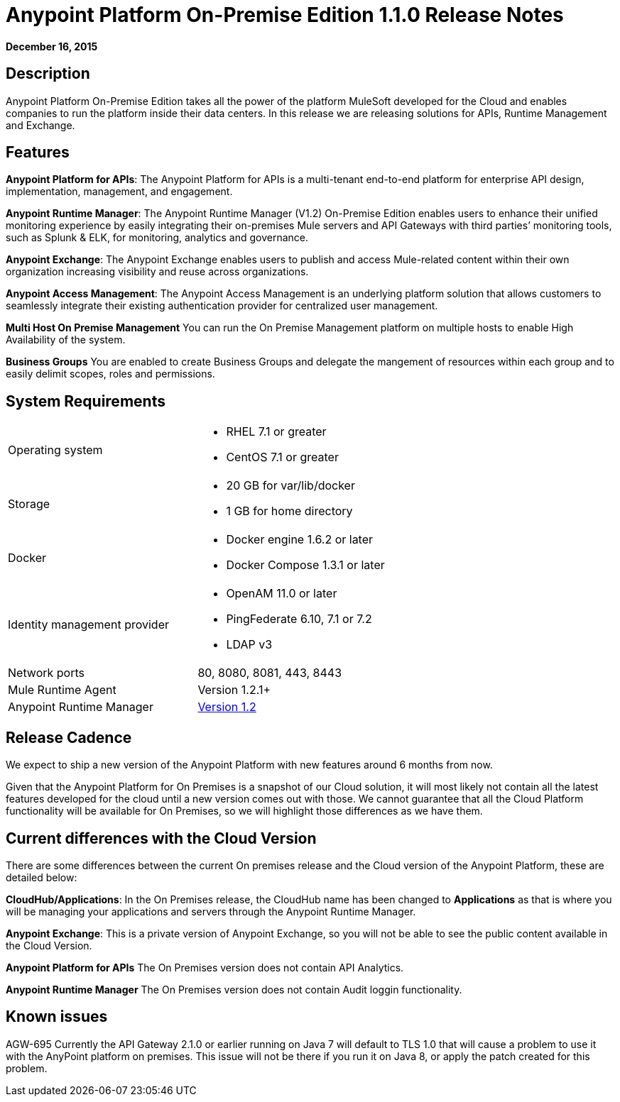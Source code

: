 = Anypoint Platform On-Premise Edition 1.1.0 Release Notes
:keywords: release notes, devkit


*December 16, 2015*

== Description

Anypoint Platform On-Premise Edition takes all the power of the platform MuleSoft developed for the Cloud and enables companies to run the platform inside their data centers.  In this release we are releasing solutions for APIs, Runtime Management and Exchange.

== Features

*Anypoint Platform for APIs*:
The Anypoint Platform for APIs is a multi-tenant end-to-end platform for enterprise API design, implementation, management, and engagement.

*Anypoint Runtime Manager*:
The Anypoint Runtime Manager (V1.2) On-Premise Edition enables users to enhance their unified monitoring experience by easily integrating their on-premises Mule servers and API Gateways with third parties’ monitoring tools, such as Splunk & ELK, for monitoring, analytics and governance.

*Anypoint Exchange*:
The Anypoint Exchange enables users to publish and access Mule-related content within their own organization increasing visibility and reuse across organizations.

*Anypoint Access Management*:
The Anypoint Access Management is an underlying platform solution that allows customers to seamlessly integrate their existing authentication provider for centralized user management.

*Multi Host On Premise Management*
You can run the On Premise Management platform on multiple hosts to enable High Availability of the system. 

*Business Groups*
You are enabled to create Business Groups and delegate the mangement of resources within each group and to easily delimit scopes, roles and permissions. 

== System Requirements

[cols="2*a"]
|===
| Operating system
|
* RHEL 7.1 or greater
* CentOS 7.1 or greater

| Storage
|
* 20 GB for var/lib/docker
* 1 GB for home directory

| Docker
|
* Docker engine 1.6.2 or later
* Docker Compose 1.3.1 or later

| Identity management provider
|
* OpenAM 11.0 or later
* PingFederate  6.10, 7.1 or 7.2
* LDAP v3

|Network ports
|80, 8080, 8081, 443, 8443

|Mule Runtime Agent
|Version 1.2.1+

|Anypoint Runtime Manager
|link:/release-notes/runtime-manager-1.2.0-release-notes[Version 1.2]
|===

== Release Cadence

We expect to ship a new version of the Anypoint Platform with new features around 6 months from now.

Given that the Anypoint Platform for On Premises is a snapshot of our Cloud solution, it will most likely not contain all the latest features developed for the cloud until a new version comes out with those. We cannot guarantee that all the Cloud Platform functionality will be available for On Premises, so we will highlight those differences as we have them.

== Current differences with the Cloud Version

There are some differences between the current On premises release and the Cloud version of the Anypoint Platform, these are detailed below:

*CloudHub/Applications*:
In the On Premises release, the CloudHub name has been changed to *Applications* as that is where you will be managing your applications and servers through the Anypoint Runtime Manager.

*Anypoint Exchange*:
This is a private version of Anypoint Exchange, so you will not be able to see the public content available in the Cloud Version.

*Anypoint Platform for APIs*
The On Premises version does not contain API Analytics. 

*Anypoint Runtime Manager*
The On Premises version does not contain Audit loggin functionality. 

== Known issues

AGW-695 Currently the API Gateway 2.1.0 or earlier running on Java 7 will default to TLS 1.0 that will cause a problem to use it with the AnyPoint platform on premises. This issue will not be there if you run it on Java 8, or apply the patch created for this problem.
